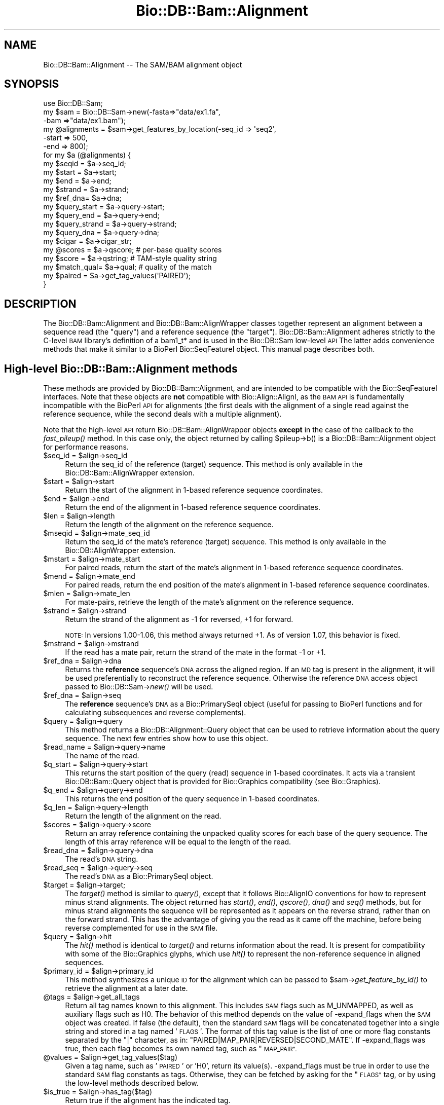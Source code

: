 .\" Automatically generated by Pod::Man 2.27 (Pod::Simple 3.28)
.\"
.\" Standard preamble:
.\" ========================================================================
.de Sp \" Vertical space (when we can't use .PP)
.if t .sp .5v
.if n .sp
..
.de Vb \" Begin verbatim text
.ft CW
.nf
.ne \\$1
..
.de Ve \" End verbatim text
.ft R
.fi
..
.\" Set up some character translations and predefined strings.  \*(-- will
.\" give an unbreakable dash, \*(PI will give pi, \*(L" will give a left
.\" double quote, and \*(R" will give a right double quote.  \*(C+ will
.\" give a nicer C++.  Capital omega is used to do unbreakable dashes and
.\" therefore won't be available.  \*(C` and \*(C' expand to `' in nroff,
.\" nothing in troff, for use with C<>.
.tr \(*W-
.ds C+ C\v'-.1v'\h'-1p'\s-2+\h'-1p'+\s0\v'.1v'\h'-1p'
.ie n \{\
.    ds -- \(*W-
.    ds PI pi
.    if (\n(.H=4u)&(1m=24u) .ds -- \(*W\h'-12u'\(*W\h'-12u'-\" diablo 10 pitch
.    if (\n(.H=4u)&(1m=20u) .ds -- \(*W\h'-12u'\(*W\h'-8u'-\"  diablo 12 pitch
.    ds L" ""
.    ds R" ""
.    ds C` ""
.    ds C' ""
'br\}
.el\{\
.    ds -- \|\(em\|
.    ds PI \(*p
.    ds L" ``
.    ds R" ''
.    ds C`
.    ds C'
'br\}
.\"
.\" Escape single quotes in literal strings from groff's Unicode transform.
.ie \n(.g .ds Aq \(aq
.el       .ds Aq '
.\"
.\" If the F register is turned on, we'll generate index entries on stderr for
.\" titles (.TH), headers (.SH), subsections (.SS), items (.Ip), and index
.\" entries marked with X<> in POD.  Of course, you'll have to process the
.\" output yourself in some meaningful fashion.
.\"
.\" Avoid warning from groff about undefined register 'F'.
.de IX
..
.nr rF 0
.if \n(.g .if rF .nr rF 1
.if (\n(rF:(\n(.g==0)) \{
.    if \nF \{
.        de IX
.        tm Index:\\$1\t\\n%\t"\\$2"
..
.        if !\nF==2 \{
.            nr % 0
.            nr F 2
.        \}
.    \}
.\}
.rr rF
.\"
.\" Accent mark definitions (@(#)ms.acc 1.5 88/02/08 SMI; from UCB 4.2).
.\" Fear.  Run.  Save yourself.  No user-serviceable parts.
.    \" fudge factors for nroff and troff
.if n \{\
.    ds #H 0
.    ds #V .8m
.    ds #F .3m
.    ds #[ \f1
.    ds #] \fP
.\}
.if t \{\
.    ds #H ((1u-(\\\\n(.fu%2u))*.13m)
.    ds #V .6m
.    ds #F 0
.    ds #[ \&
.    ds #] \&
.\}
.    \" simple accents for nroff and troff
.if n \{\
.    ds ' \&
.    ds ` \&
.    ds ^ \&
.    ds , \&
.    ds ~ ~
.    ds /
.\}
.if t \{\
.    ds ' \\k:\h'-(\\n(.wu*8/10-\*(#H)'\'\h"|\\n:u"
.    ds ` \\k:\h'-(\\n(.wu*8/10-\*(#H)'\`\h'|\\n:u'
.    ds ^ \\k:\h'-(\\n(.wu*10/11-\*(#H)'^\h'|\\n:u'
.    ds , \\k:\h'-(\\n(.wu*8/10)',\h'|\\n:u'
.    ds ~ \\k:\h'-(\\n(.wu-\*(#H-.1m)'~\h'|\\n:u'
.    ds / \\k:\h'-(\\n(.wu*8/10-\*(#H)'\z\(sl\h'|\\n:u'
.\}
.    \" troff and (daisy-wheel) nroff accents
.ds : \\k:\h'-(\\n(.wu*8/10-\*(#H+.1m+\*(#F)'\v'-\*(#V'\z.\h'.2m+\*(#F'.\h'|\\n:u'\v'\*(#V'
.ds 8 \h'\*(#H'\(*b\h'-\*(#H'
.ds o \\k:\h'-(\\n(.wu+\w'\(de'u-\*(#H)/2u'\v'-.3n'\*(#[\z\(de\v'.3n'\h'|\\n:u'\*(#]
.ds d- \h'\*(#H'\(pd\h'-\w'~'u'\v'-.25m'\f2\(hy\fP\v'.25m'\h'-\*(#H'
.ds D- D\\k:\h'-\w'D'u'\v'-.11m'\z\(hy\v'.11m'\h'|\\n:u'
.ds th \*(#[\v'.3m'\s+1I\s-1\v'-.3m'\h'-(\w'I'u*2/3)'\s-1o\s+1\*(#]
.ds Th \*(#[\s+2I\s-2\h'-\w'I'u*3/5'\v'-.3m'o\v'.3m'\*(#]
.ds ae a\h'-(\w'a'u*4/10)'e
.ds Ae A\h'-(\w'A'u*4/10)'E
.    \" corrections for vroff
.if v .ds ~ \\k:\h'-(\\n(.wu*9/10-\*(#H)'\s-2\u~\d\s+2\h'|\\n:u'
.if v .ds ^ \\k:\h'-(\\n(.wu*10/11-\*(#H)'\v'-.4m'^\v'.4m'\h'|\\n:u'
.    \" for low resolution devices (crt and lpr)
.if \n(.H>23 .if \n(.V>19 \
\{\
.    ds : e
.    ds 8 ss
.    ds o a
.    ds d- d\h'-1'\(ga
.    ds D- D\h'-1'\(hy
.    ds th \o'bp'
.    ds Th \o'LP'
.    ds ae ae
.    ds Ae AE
.\}
.rm #[ #] #H #V #F C
.\" ========================================================================
.\"
.IX Title "Bio::DB::Bam::Alignment 3"
.TH Bio::DB::Bam::Alignment 3 "2016-07-01" "perl v5.18.2" "User Contributed Perl Documentation"
.\" For nroff, turn off justification.  Always turn off hyphenation; it makes
.\" way too many mistakes in technical documents.
.if n .ad l
.nh
.SH "NAME"
Bio::DB::Bam::Alignment \-\- The SAM/BAM alignment object
.SH "SYNOPSIS"
.IX Header "SYNOPSIS"
.Vb 1
\& use Bio::DB::Sam;
\&
\& my $sam = Bio::DB::Sam\->new(\-fasta=>"data/ex1.fa",
\&                             \-bam  =>"data/ex1.bam");
\&
\& my @alignments = $sam\->get_features_by_location(\-seq_id => \*(Aqseq2\*(Aq,
\&                                                 \-start  => 500,
\&                                                 \-end    => 800);
\& for my $a (@alignments) {
\&    my $seqid  = $a\->seq_id;
\&    my $start  = $a\->start;
\&    my $end    = $a\->end;
\&    my $strand = $a\->strand;
\&    my $ref_dna= $a\->dna;
\&
\&    my $query_start  = $a\->query\->start;
\&    my $query_end    = $a\->query\->end;
\&    my $query_strand = $a\->query\->strand;
\&    my $query_dna    = $a\->query\->dna;
\&   
\&    my $cigar     = $a\->cigar_str;
\&    my @scores    = $a\->qscore;     # per\-base quality scores
\&    my $score     = $a\->qstring;    # TAM\-style quality string
\&    my $match_qual= $a\->qual;       # quality of the match
\&
\&    my $paired = $a\->get_tag_values(\*(AqPAIRED\*(Aq);
\& }
.Ve
.SH "DESCRIPTION"
.IX Header "DESCRIPTION"
The Bio::DB::Bam::Alignment and Bio::DB::Bam::AlignWrapper classes
together represent an alignment between a sequence read (the \*(L"query\*(R")
and a reference sequence (the \*(L"target\*(R"). Bio::DB::Bam::Alignment
adheres strictly to the C\-level \s-1BAM\s0 library's definition of a bam1_t*
and is used in the Bio::DB::Sam low-level \s-1API\s0 The latter adds
convenience methods that make it similar to a BioPerl Bio::SeqFeatureI
object. This manual page describes both.
.SH "High-level Bio::DB::Bam::Alignment methods"
.IX Header "High-level Bio::DB::Bam::Alignment methods"
These methods are provided by Bio::DB::Bam::Alignment, and are
intended to be compatible with the Bio::SeqFeatureI interfaces. Note
that these objects are \fBnot\fR compatible with Bio::Align::AlignI, as
the \s-1BAM API\s0 is fundamentally incompatible with the BioPerl \s-1API\s0 for
alignments (the first deals with the alignment of a single read
against the reference sequence, while the second deals with a multiple
alignment).
.PP
Note that the high-level \s-1API\s0 return Bio::DB::Bam::AlignWrapper objects
\&\fBexcept\fR in the case of the callback to the \fIfast_pileup()\fR method. In
this case only, the object returned by calling \f(CW$pileup\fR\->b() is a
Bio::DB::Bam::Alignment object for performance reasons.
.ie n .IP "$seq_id = $align\->seq_id" 4
.el .IP "\f(CW$seq_id\fR = \f(CW$align\fR\->seq_id" 4
.IX Item "$seq_id = $align->seq_id"
Return the seq_id of the reference (target) sequence. This method is only
available in the Bio::DB::Bam::AlignWrapper extension.
.ie n .IP "$start = $align\->start" 4
.el .IP "\f(CW$start\fR = \f(CW$align\fR\->start" 4
.IX Item "$start = $align->start"
Return the start of the alignment in 1\-based reference sequence
coordinates.
.ie n .IP "$end = $align\->end" 4
.el .IP "\f(CW$end\fR = \f(CW$align\fR\->end" 4
.IX Item "$end = $align->end"
Return the end of the alignment in 1\-based reference sequence
coordinates.
.ie n .IP "$len = $align\->length" 4
.el .IP "\f(CW$len\fR = \f(CW$align\fR\->length" 4
.IX Item "$len = $align->length"
Return the length of the alignment on the reference sequence.
.ie n .IP "$mseqid = $align\->mate_seq_id" 4
.el .IP "\f(CW$mseqid\fR = \f(CW$align\fR\->mate_seq_id" 4
.IX Item "$mseqid = $align->mate_seq_id"
Return the seq_id of the mate's reference (target) sequence. This method
is only available in the Bio::DB::AlignWrapper extension.
.ie n .IP "$mstart = $align\->mate_start" 4
.el .IP "\f(CW$mstart\fR = \f(CW$align\fR\->mate_start" 4
.IX Item "$mstart = $align->mate_start"
For paired reads, return the start of the mate's alignment in
1\-based reference sequence coordinates.
.ie n .IP "$mend = $align\->mate_end" 4
.el .IP "\f(CW$mend\fR = \f(CW$align\fR\->mate_end" 4
.IX Item "$mend = $align->mate_end"
For paired reads, return the end position of the mate's alignment in
1\-based reference sequence coordinates.
.ie n .IP "$mlen = $align\->mate_len" 4
.el .IP "\f(CW$mlen\fR = \f(CW$align\fR\->mate_len" 4
.IX Item "$mlen = $align->mate_len"
For mate-pairs, retrieve the length of the mate's alignment on the
reference sequence.
.ie n .IP "$strand = $align\->strand" 4
.el .IP "\f(CW$strand\fR = \f(CW$align\fR\->strand" 4
.IX Item "$strand = $align->strand"
Return the strand of the alignment as \-1 for reversed, +1 for
forward.
.Sp
\&\s-1NOTE:\s0 In versions 1.00\-1.06, this method always returned +1. As of
version 1.07, this behavior is fixed.
.ie n .IP "$mstrand = $align\->mstrand" 4
.el .IP "\f(CW$mstrand\fR = \f(CW$align\fR\->mstrand" 4
.IX Item "$mstrand = $align->mstrand"
If the read has a mate pair, return the strand of the mate in the
format \-1 or +1.
.ie n .IP "$ref_dna        = $align\->dna" 4
.el .IP "\f(CW$ref_dna\fR        = \f(CW$align\fR\->dna" 4
.IX Item "$ref_dna = $align->dna"
Returns the \fBreference\fR sequence's \s-1DNA\s0 across the aligned region. If
an \s-1MD\s0 tag is present in the alignment, it will be used preferentially
to reconstruct the reference sequence. Otherwise the reference \s-1DNA\s0
access object passed to Bio::DB::Sam\->\fInew()\fR will be used.
.ie n .IP "$ref_dna        = $align\->seq" 4
.el .IP "\f(CW$ref_dna\fR        = \f(CW$align\fR\->seq" 4
.IX Item "$ref_dna = $align->seq"
The \fBreference\fR sequence's \s-1DNA\s0 as a Bio::PrimarySeqI object (useful
for passing to BioPerl functions and for calculating subsequences and
reverse complements).
.ie n .IP "$query = $align\->query" 4
.el .IP "\f(CW$query\fR = \f(CW$align\fR\->query" 4
.IX Item "$query = $align->query"
This method returns a Bio::DB::Alignment::Query object that can be
used to retrieve information about the query sequence. The next few
entries show how to use this object.
.ie n .IP "$read_name = $align\->query\->name" 4
.el .IP "\f(CW$read_name\fR = \f(CW$align\fR\->query\->name" 4
.IX Item "$read_name = $align->query->name"
The name of the read.
.ie n .IP "$q_start   = $align\->query\->start" 4
.el .IP "\f(CW$q_start\fR   = \f(CW$align\fR\->query\->start" 4
.IX Item "$q_start = $align->query->start"
This returns the start position of the query (read) sequence in
1\-based coordinates. It acts via a transient Bio::DB::Bam::Query
object that is provided for Bio::Graphics compatibility (see
Bio::Graphics).
.ie n .IP "$q_end     = $align\->query\->end" 4
.el .IP "\f(CW$q_end\fR     = \f(CW$align\fR\->query\->end" 4
.IX Item "$q_end = $align->query->end"
This returns the end position of the query sequence in 1\-based
coordinates.
.ie n .IP "$q_len     = $align\->query\->length" 4
.el .IP "\f(CW$q_len\fR     = \f(CW$align\fR\->query\->length" 4
.IX Item "$q_len = $align->query->length"
Return the length of the alignment on the read.
.ie n .IP "$scores = $align\->query\->score" 4
.el .IP "\f(CW$scores\fR = \f(CW$align\fR\->query\->score" 4
.IX Item "$scores = $align->query->score"
Return an array reference containing the unpacked quality scores for
each base of the query sequence. The length of this array reference
will be equal to the length of the read.
.ie n .IP "$read_dna = $align\->query\->dna" 4
.el .IP "\f(CW$read_dna\fR = \f(CW$align\fR\->query\->dna" 4
.IX Item "$read_dna = $align->query->dna"
The read's \s-1DNA\s0 string.
.ie n .IP "$read_seq = $align\->query\->seq" 4
.el .IP "\f(CW$read_seq\fR = \f(CW$align\fR\->query\->seq" 4
.IX Item "$read_seq = $align->query->seq"
The read's \s-1DNA\s0 as a Bio::PrimarySeqI object.
.ie n .IP "$target  = $align\->target;" 4
.el .IP "\f(CW$target\fR  = \f(CW$align\fR\->target;" 4
.IX Item "$target = $align->target;"
The \fItarget()\fR method is similar to \fIquery()\fR, except that it follows
Bio::AlignIO conventions for how to represent minus strand
alignments. The object returned has \fIstart()\fR, \fIend()\fR, \fIqscore()\fR, \fIdna()\fR
and \fIseq()\fR methods, but for minus strand alignments the sequence will
be represented as it appears on the reverse strand, rather than on the
forward strand. This has the advantage of giving you the read as it
came off the machine, before being reverse complemented for use in the
\&\s-1SAM\s0 file.
.ie n .IP "$query   = $align\->hit" 4
.el .IP "\f(CW$query\fR   = \f(CW$align\fR\->hit" 4
.IX Item "$query = $align->hit"
The \fIhit()\fR method is identical to \fItarget()\fR and returns information
about the read. It is present for compatibility with some of the
Bio::Graphics glyphs, which use \fIhit()\fR to represent the non-reference
sequence in aligned sequences.
.ie n .IP "$primary_id = $align\->primary_id" 4
.el .IP "\f(CW$primary_id\fR = \f(CW$align\fR\->primary_id" 4
.IX Item "$primary_id = $align->primary_id"
This method synthesizes a unique \s-1ID\s0 for the alignment which can be
passed to \f(CW$sam\fR\->\fIget_feature_by_id()\fR to retrieve the alignment at a
later date.
.ie n .IP "@tags = $align\->get_all_tags" 4
.el .IP "\f(CW@tags\fR = \f(CW$align\fR\->get_all_tags" 4
.IX Item "@tags = $align->get_all_tags"
Return all tag names known to this alignment. This includes \s-1SAM\s0 flags
such as M_UNMAPPED, as well as auxiliary flags such as H0. The
behavior of this method depends on the value of \-expand_flags when the
\&\s-1SAM\s0 object was created. If false (the default), then the standard \s-1SAM\s0
flags will be concatenated together into a single string and stored in
a tag named '\s-1FLAGS\s0'. The format of this tag value is the list of one
or more flag constants separated by the \*(L"|\*(R" character, as in:
\&\*(L"PAIRED|MAP_PAIR|REVERSED|SECOND_MATE\*(R". If \-expand_flags was true,
then each flag becomes its own named tag, such as \*(L"\s-1MAP_PAIR\*(R".\s0
.ie n .IP "@values = $align\->get_tag_values($tag)" 4
.el .IP "\f(CW@values\fR = \f(CW$align\fR\->get_tag_values($tag)" 4
.IX Item "@values = $align->get_tag_values($tag)"
Given a tag name, such as '\s-1PAIRED\s0' or 'H0', return its
value(s). \-expand_flags must be true in order to use the standard \s-1SAM\s0
flag constants as tags. Otherwise, they can be fetched by asking for
the \*(L"\s-1FLAGS\*(R"\s0 tag, or by using the low-level methods described below.
.ie n .IP "$is_true = $align\->has_tag($tag)" 4
.el .IP "\f(CW$is_true\fR = \f(CW$align\fR\->has_tag($tag)" 4
.IX Item "$is_true = $align->has_tag($tag)"
Return true if the alignment has the indicated tag.
.ie n .IP "$string = $align\->cigar_str" 4
.el .IP "\f(CW$string\fR = \f(CW$align\fR\->cigar_str" 4
.IX Item "$string = $align->cigar_str"
Return the \s-1CIGAR\s0 string for this alignment in conventional human
readable format (e.g. \*(L"M34D1M1\*(R").
.ie n .IP "$arrayref = $align\->cigar_array" 4
.el .IP "\f(CW$arrayref\fR = \f(CW$align\fR\->cigar_array" 4
.IX Item "$arrayref = $align->cigar_array"
Return a reference to an array representing the \s-1CIGAR\s0 string. This is
an array of arrays, in which each subarray consists of a \s-1CIGAR\s0
operation and a count. Example:
.Sp
.Vb 1
\& [ [\*(AqM\*(Aq,34], [\*(AqD\*(Aq,1], [\*(AqM1\*(Aq,1] ]
.Ve
.ie n .IP "($ref,$matches,$query) = $align\->padded_alignment" 4
.el .IP "($ref,$matches,$query) = \f(CW$align\fR\->padded_alignment" 4
.IX Item "($ref,$matches,$query) = $align->padded_alignment"
Return three strings that show the alignment between the reference
sequence (the target) and the query. It will look like this:
.Sp
.Vb 3
\& $ref     AGTGCCTTTGTTCA\-\-\-\-\-ACCCCCTTGCAACAACC
\& $matches ||||||||||||||     |||||||||||||||||
\& $query   AGTGCCTTTGTTCACATAGACCCCCTTGCAACAACC
.Ve
.ie n .IP "$str = $align\->aux" 4
.el .IP "\f(CW$str\fR = \f(CW$align\fR\->aux" 4
.IX Item "$str = $align->aux"
Returns the text version of the \s-1SAM\s0 tags, e.g. 
\&\*(L"\s-1XT:A:M\s0 NM:i:2 SM:i:37 AM:i:37 XM:i:1 XO:i:1 XG:i:1 MD:Z:6^C0A47\*(R"
.ie n .IP "$str = $align\->tam_line" 4
.el .IP "\f(CW$str\fR = \f(CW$align\fR\->tam_line" 4
.IX Item "$str = $align->tam_line"
Returns the \s-1TAM \s0(text) representation of the alignment (available in
the high-level \*(L"AlignWrapper\*(R" interface only).
.ie n .IP "$tag = $align\->primary_tag" 4
.el .IP "\f(CW$tag\fR = \f(CW$align\fR\->primary_tag" 4
.IX Item "$tag = $align->primary_tag"
This is provided for Bio::SeqFeatureI compatibility. Return the string
\&\*(L"match\*(R".
.ie n .IP "$tag = $align\->source_tag" 4
.el .IP "\f(CW$tag\fR = \f(CW$align\fR\->source_tag" 4
.IX Item "$tag = $align->source_tag"
This is provided for Bio::SeqFeatureI compatibility. Return the string
\&\*(L"sam/bam\*(R".
.ie n .IP "@parts = $align\->get_SeqFeatures" 4
.el .IP "\f(CW@parts\fR = \f(CW$align\fR\->get_SeqFeatures" 4
.IX Item "@parts = $align->get_SeqFeatures"
Return subfeatures of this alignment. If you have fetched a
\&\*(L"read_pair\*(R" feature, this will be the two mate pair objects (both of
type Bio::DB::Bam::AlignWrapper). If you have \-split_splices set to
true in the Bio::DB::Sam database, calling \fIget_SeqFeatures()\fR will
return the components of split alignments. See
\&\*(L"Bio::DB::Sam Constructor and basic accessors\*(R" in Bio::DB::Sam for an
example of how to use this.
.SH "Low-level Bio::DB::Bam::Alignment methods"
.IX Header "Low-level Bio::DB::Bam::Alignment methods"
These methods are available to objects of type Bio::DB::Bam::Alignment
as well as Bio::DB::Bam::AlignWrapper and closely mirror the native C
\&\s-1API.\s0
.ie n .IP "$align = Bio::DB::Bam::Alignment\->new" 4
.el .IP "\f(CW$align\fR = Bio::DB::Bam::Alignment\->new" 4
.IX Item "$align = Bio::DB::Bam::Alignment->new"
Create a new, empty alignment object. This is usually only needed when
iterating through a \s-1TAM\s0 file using Bio::DB::Tam\->\fIread1()\fR.
.ie n .IP "$tid = $align\->tid( [$new_tid] )" 4
.el .IP "\f(CW$tid\fR = \f(CW$align\fR\->tid( [$new_tid] )" 4
.IX Item "$tid = $align->tid( [$new_tid] )"
Return the target \s-1ID\s0 of the alignment. Optionally you may change the
tid by providing it as an argument (currently this is the only field
that you can change; the functionality was implemented as a proof of
principle).
.ie n .IP "$read_name = $align\->qname" 4
.el .IP "\f(CW$read_name\fR = \f(CW$align\fR\->qname" 4
.IX Item "$read_name = $align->qname"
Returns the name of the read.
.ie n .IP "$pos = $align\->pos" 4
.el .IP "\f(CW$pos\fR = \f(CW$align\fR\->pos" 4
.IX Item "$pos = $align->pos"
0\-based leftmost coordinate of the aligned sequence on the reference
sequence.
.ie n .IP "$end = $align\->calend" 4
.el .IP "\f(CW$end\fR = \f(CW$align\fR\->calend" 4
.IX Item "$end = $align->calend"
The 0\-based rightmost coordinate of the aligned sequence on the
reference sequence after taking alignment gaps into account.
.ie n .IP "$len = $align\->cigar2qlen" 4
.el .IP "\f(CW$len\fR = \f(CW$align\fR\->cigar2qlen" 4
.IX Item "$len = $align->cigar2qlen"
The length of the query sequence calculated from the \s-1CIGAR\s0 string.
.ie n .IP "$quality = $align\->qual" 4
.el .IP "\f(CW$quality\fR = \f(CW$align\fR\->qual" 4
.IX Item "$quality = $align->qual"
The quality score for the alignment as a whole.
.ie n .IP "$flag = $align\->flag" 4
.el .IP "\f(CW$flag\fR = \f(CW$align\fR\->flag" 4
.IX Item "$flag = $align->flag"
The bitwise flag field (see the \s-1SAM\s0 documentation).
.ie n .IP "$mtid = $align\->mtid" 4
.el .IP "\f(CW$mtid\fR = \f(CW$align\fR\->mtid" 4
.IX Item "$mtid = $align->mtid"
For paired reads, the target \s-1ID\s0 of the mate's alignemnt.
.ie n .IP "$mpos = $align\->mpos" 4
.el .IP "\f(CW$mpos\fR = \f(CW$align\fR\->mpos" 4
.IX Item "$mpos = $align->mpos"
For paired reads, the 0\-based leftmost coordinate of the mate's
alignment on the reference sequence.
.ie n .IP "$n_cigar = $align\->n_cigar" 4
.el .IP "\f(CW$n_cigar\fR = \f(CW$align\fR\->n_cigar" 4
.IX Item "$n_cigar = $align->n_cigar"
Number of \s-1CIGAR\s0 operations in this alignment.
.ie n .IP "$length = $align\->l_qseq" 4
.el .IP "\f(CW$length\fR = \f(CW$align\fR\->l_qseq" 4
.IX Item "$length = $align->l_qseq"
The length of the query sequence (the read).
.ie n .IP "$dna = $align\->qseq" 4
.el .IP "\f(CW$dna\fR = \f(CW$align\fR\->qseq" 4
.IX Item "$dna = $align->qseq"
The actual \s-1DNA\s0 sequence of the query. As in the \s-1SAM\s0 file, reads that
are aligned to the minus strand of the reference are returned in
reverse complemented form.
.ie n .IP "$score_str = $align\->_qscore" 4
.el .IP "\f(CW$score_str\fR = \f(CW$align\fR\->_qscore" 4
.IX Item "$score_str = $align->_qscore"
A packed binary string containing the quality scores for each base of
the read. It will be the same length as the \s-1DNA.\s0 You may unpack it
using unpack('C*',$score_str), or use the high-level \fIqscore()\fR method.
.ie n .IP "$score_arry = $align\->qscore" 4
.el .IP "\f(CW$score_arry\fR = \f(CW$align\fR\->qscore" 4
.IX Item "$score_arry = $align->qscore"
.PD 0
.ie n .IP "@score_arry = $align\->qscore" 4
.el .IP "\f(CW@score_arry\fR = \f(CW$align\fR\->qscore" 4
.IX Item "@score_arry = $align->qscore"
.PD
In a scalar context return an array reference containing the unpacked
quality scores for each base of the query sequence. In a list context
return a list of the scores. This array is in the same orientation as
the reference sequence.
.ie n .IP "$score_str = $align\->qstring" 4
.el .IP "\f(CW$score_str\fR = \f(CW$align\fR\->qstring" 4
.IX Item "$score_str = $align->qstring"
Returns the quality string in the same format used in the \s-1SAM \s0(\s-1TAM\s0)
file.
.ie n .IP "$length = $align\->isize" 4
.el .IP "\f(CW$length\fR = \f(CW$align\fR\->isize" 4
.IX Item "$length = $align->isize"
The calculated insert size for mapped paired reads.
.ie n .IP "$length = $align\->l_aux" 4
.el .IP "\f(CW$length\fR = \f(CW$align\fR\->l_aux" 4
.IX Item "$length = $align->l_aux"
The length of the align \*(L"auxiliary\*(R" data.
.ie n .IP "$value = $align\->aux_get(""tag"")" 4
.el .IP "\f(CW$value\fR = \f(CW$align\fR\->aux_get(``tag'')" 4
.IX Item "$value = $align->aux_get(tag)"
Given an auxiliary tag, such as \*(L"H0\*(R", return its value.
.ie n .IP "@keys  = $align\->aux_keys" 4
.el .IP "\f(CW@keys\fR  = \f(CW$align\fR\->aux_keys" 4
.IX Item "@keys = $align->aux_keys"
Return the list of auxiliary tags known to this alignment.
.ie n .IP "$data = $align\->data" 4
.el .IP "\f(CW$data\fR = \f(CW$align\fR\->data" 4
.IX Item "$data = $align->data"
Return a packed string containing the alignment data (sequence,
quality scores and cigar string).
.ie n .IP "$length = $align\->data_len" 4
.el .IP "\f(CW$length\fR = \f(CW$align\fR\->data_len" 4
.IX Item "$length = $align->data_len"
Return the current length of the alignment data.
.ie n .IP "$length = $align\->m_data" 4
.el .IP "\f(CW$length\fR = \f(CW$align\fR\->m_data" 4
.IX Item "$length = $align->m_data"
Return the maximum length of the alignment data.
.ie n .IP "$is_paired = $align\->paired" 4
.el .IP "\f(CW$is_paired\fR = \f(CW$align\fR\->paired" 4
.IX Item "$is_paired = $align->paired"
Return true if the aligned read is part of a mate/read pair
(regardless of whether the mate mapped).
.ie n .IP "$is_proper = $align\->proper_pair" 4
.el .IP "\f(CW$is_proper\fR = \f(CW$align\fR\->proper_pair" 4
.IX Item "$is_proper = $align->proper_pair"
Return true if the aligned read is part of a mate/read pair and both
partners mapped to the reference sequence.
.ie n .IP "$is_unmapped = $align\->unmapped" 4
.el .IP "\f(CW$is_unmapped\fR = \f(CW$align\fR\->unmapped" 4
.IX Item "$is_unmapped = $align->unmapped"
Return true if the read failed to align.
.ie n .IP "$mate_is_unmapped = $align\->munmapped" 4
.el .IP "\f(CW$mate_is_unmapped\fR = \f(CW$align\fR\->munmapped" 4
.IX Item "$mate_is_unmapped = $align->munmapped"
Return true if the read's mate failed to align.
.ie n .IP "$reversed = $align\->reversed" 4
.el .IP "\f(CW$reversed\fR = \f(CW$align\fR\->reversed" 4
.IX Item "$reversed = $align->reversed"
Return true if the aligned read was reverse complemented prior to
aligning.
.ie n .IP "$mate_reversed = $align\->mreversed" 4
.el .IP "\f(CW$mate_reversed\fR = \f(CW$align\fR\->mreversed" 4
.IX Item "$mate_reversed = $align->mreversed"
Return true if the aligned read's mate was reverse complemented prior
to aligning.
.ie n .IP "$isize = $align\->isize" 4
.el .IP "\f(CW$isize\fR = \f(CW$align\fR\->isize" 4
.IX Item "$isize = $align->isize"
For mate-pairs, return the computed insert size.
.ie n .IP "$arrayref = $align\->cigar" 4
.el .IP "\f(CW$arrayref\fR = \f(CW$align\fR\->cigar" 4
.IX Item "$arrayref = $align->cigar"
This returns the \s-1CIGAR\s0 data in its native \s-1BAM\s0 format. You will receive
an arrayref in which each operation and count are packed together into
an 8\-bit structure. To decode each element you must use the following
operations:
.Sp
.Vb 4
\& use Bio::DB::Sam::Constants;
\& my $c   = $align\->cigar;
\& my $op  = $c\->[0] & BAM_CIGAR_MASK;
\& my $len = $c\->[0] >> BAM_CIGAR_SHIFT;
.Ve
.SH "SEE ALSO"
.IX Header "SEE ALSO"
Bio::Perl, Bio::DB::Sam, Bio::DB::Bam::Constants
.SH "AUTHOR"
.IX Header "AUTHOR"
Lincoln Stein <lincoln.stein@oicr.on.ca>.
<lincoln.stein@bmail.com>
.PP
Copyright (c) 2009 Ontario Institute for Cancer Research.
.PP
This package and its accompanying libraries is free software; you can
redistribute it and/or modify it under the terms of the \s-1GPL \s0(either
version 1, or at your option, any later version) or the Artistic
License 2.0.  Refer to \s-1LICENSE\s0 for the full license text. In addition,
please see \s-1DISCLAIMER\s0.txt for disclaimers of warranty.
